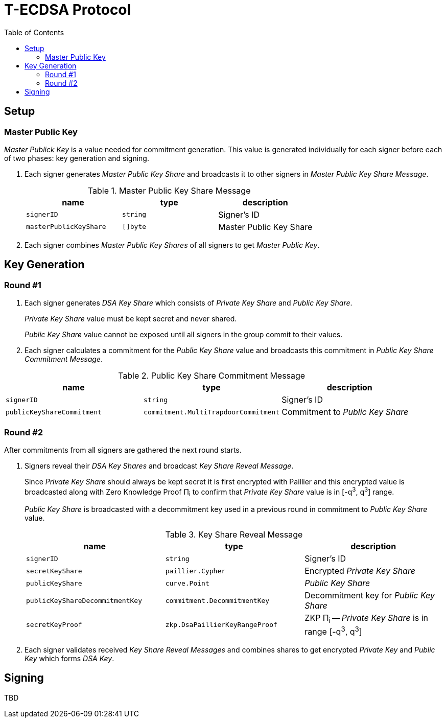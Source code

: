 :toc: macro

= T-ECDSA Protocol

toc::[]

== Setup

=== Master Public Key
_Master Publick Key_ is a value needed for commitment generation. This value is generated individually for each signer before each of two phases: key generation and signing.

. Each signer generates _Master Public Key Share_ and broadcasts it to other signers in _Master Public Key Share Message_.
+
.Master Public Key Share Message
[halign=center,options="header"]
|=== 
^|name ^|type ^|description

^|`signerID` 
^|`string`
^|Signer's ID

^|`masterPublicKeyShare` 
^|`[]byte`
^|Master Public Key Share
|=== 
. Each signer combines _Master Public Key Shares_ of all signers to get _Master Public Key_.

== Key Generation

=== Round #1

. Each signer generates _DSA Key Share_ which consists of _Private Key Share_ and _Public Key Share_.
+
_Private Key Share_ value must be kept secret and never shared.
+
_Public Key Share_ value cannot be exposed until all signers in the group commit to their values.

. Each signer calculates a commitment for the _Public Key Share_ value and broadcasts this commitment in 
 _Public Key Share Commitment Message_.

.Public Key Share Commitment Message
[halign=center,options="header"]
|=== 
^|name ^|type ^|description

^|`signerID` 
^|`string`
^|Signer's ID

^|`publicKeyShareCommitment` 
^|`commitment.MultiTrapdoorCommitment`
^|Commitment to _Public Key Share_
|=== 

=== Round #2
After commitments from all signers are gathered the next round starts.

. Signers reveal their _DSA Key Shares_ and broadcast _Key Share Reveal Message_.
+
Since _Private Key Share_ should always be kept secret it is first encrypted with Paillier and this encrypted value is broadcasted along with
Zero Knowledge Proof Π~i~ to confirm that _Private Key Share_ value is in [-q^3^, q^3^] range.
+
_Public Key Share_ is broadcasted with a decommitment key used in a previous round in commitment to _Public Key Share_ value.
+
.Key Share Reveal Message
[halign=center,options="header"]
|=== 
^|name ^|type ^|description

^|`signerID` 
^|`string`
^|Signer's ID

^|`secretKeyShare` 
^|`paillier.Cypher`
^|Encrypted _Private Key Share_

^|`publicKeyShare` 
^|`curve.Point`
^|_Public Key Share_

^|`publicKeyShareDecommitmentKey` 
^|`commitment.DecommitmentKey`
^|Decommitment key for _Public Key Share_

^|`secretKeyProof` 
^|`zkp.DsaPaillierKeyRangeProof`
^|ZKP Π~i~ -- _Private Key Share_ is in range [-q^3^, q^3^]
|=== 

. Each signer validates received _Key Share Reveal Messages_ and combines shares to get encrypted _Private Key_ and _Public Key_ which forms _DSA Key_.

== Signing

TBD
